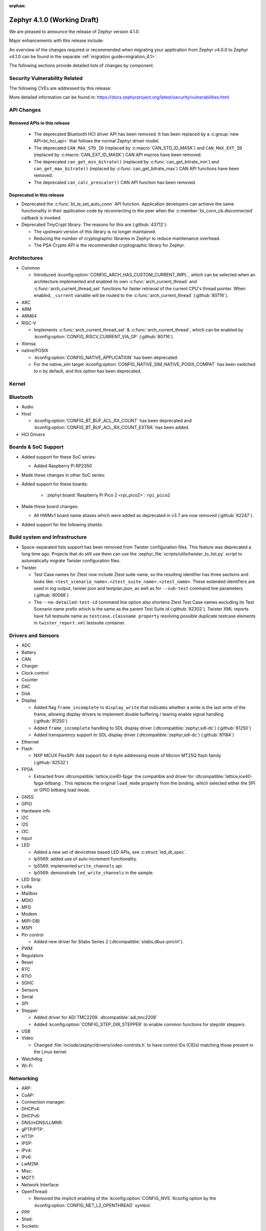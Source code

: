 :orphan:

.. _zephyr_4.1:

Zephyr 4.1.0 (Working Draft)
############################

We are pleased to announce the release of Zephyr version 4.1.0.

Major enhancements with this release include:

An overview of the changes required or recommended when migrating your application from Zephyr
v4.0.0 to Zephyr v4.1.0 can be found in the separate :ref:`migration guide<migration_4.1>`.

The following sections provide detailed lists of changes by component.

Security Vulnerability Related
******************************
The following CVEs are addressed by this release:

More detailed information can be found in:
https://docs.zephyrproject.org/latest/security/vulnerabilities.html

API Changes
***********

Removed APIs in this release
============================

 * The deprecated Bluetooth HCI driver API has been removed. It has been replaced by a
   :c:group:`new API<bt_hci_api>` that follows the normal Zephyr driver model.
 * The deprecated ``CAN_MAX_STD_ID`` (replaced by :c:macro:`CAN_STD_ID_MASK`) and ``CAN_MAX_EXT_ID``
   (replaced by :c:macro:`CAN_EXT_ID_MASK`) CAN API macros have been removed.
 * The deprecated ``can_get_min_bitrate()`` (replaced by :c:func:`can_get_bitrate_min`) and
   ``can_get_max_bitrate()`` (replaced by :c:func:`can_get_bitrate_max`) CAN API functions have been
   removed.
 * The deprecated ``can_calc_prescaler()`` CAN API function has been removed.

Deprecated in this release
==========================

* Deprecated the :c:func:`bt_le_set_auto_conn` API function. Application developers can achieve
  the same functionality in their application code by reconnecting to the peer when the
  :c:member:`bt_conn_cb.disconnected` callback is invoked.

* Deprecated TinyCrypt library. The reasons for this are (:github:`43712`):

  * The upstream version of this library is no longer maintained.
  * Reducing the number of cryptographic libraries in Zephyr to reduce maintenance overhead.
  * The PSA Crypto API is the recommended cryptographic library for Zephyr.

Architectures
*************

* Common

  * Introduced :kconfig:option:`CONFIG_ARCH_HAS_CUSTOM_CURRENT_IMPL`, which can be selected when
    an architecture implemented and enabled its own :c:func:`arch_current_thread` and
    :c:func:`arch_current_thread_set` functions for faster retrieval of the current CPU's thread
    pointer. When enabled, ``_current`` variable will be routed to the
    :c:func:`arch_current_thread` (:github:`80716`).

* ARC

* ARM

* ARM64

* RISC-V

  * Implements :c:func:`arch_current_thread_set` & :c:func:`arch_current_thread`, which can be enabled
    by :kconfig:option:`CONFIG_RISCV_CURRENT_VIA_GP` (:github:`80716`).

* Xtensa

* native/POSIX

  * :kconfig:option:`CONFIG_NATIVE_APPLICATION` has been deprecated.
  * For the native_sim target :kconfig:option:`CONFIG_NATIVE_SIM_NATIVE_POSIX_COMPAT` has been
    switched to ``n`` by default, and this option has been deprecated.

Kernel
******

Bluetooth
*********

* Audio

* Host

  * :kconfig:option:`CONFIG_BT_BUF_ACL_RX_COUNT` has been deprecated and
    :kconfig:option:`CONFIG_BT_BUF_ACL_RX_COUNT_EXTRA` has been added.

* HCI Drivers

Boards & SoC Support
********************

* Added support for these SoC series:

  * Added Raspberry Pi RP2350

* Made these changes in other SoC series:

* Added support for these boards:

   * :zephyr:board:`Raspberry Pi Pico 2 <rpi_pico2>`: ``rpi_pico2``

* Made these board changes:

  * All HWMv1 board name aliases which were added as deprecated in v3.7 are now removed
    (:github:`82247`).

* Added support for the following shields:

Build system and Infrastructure
*******************************

* Space-separated lists support has been removed from Twister configuration
  files. This feature was deprecated a long time ago. Projects that do still use
  them can use the :zephyr_file:`scripts/utils/twister_to_list.py` script to
  automatically migrate Twister configuration files.

* Twister

  * Test Case names for Ztest now include Ztest suite name, so the resulting identifier has
    three sections and looks like: ``<test_scenario_name>.<ztest_suite_name>.<ztest_name>``.
    These extended identifiers are used in log output, twister.json and testplan.json,
    as well as for ``--sub-test`` command line parameters (:github:`80088`).
  * The ``--no-detailed-test-id`` command line option also shortens Ztest Test Case names excluding
    its Test Scenario name prefix which is the same as the parent Test Suite id (:github:`82302`).
    Twister XML reports have full testsuite name as ``testcase.classname property`` resolving
    possible duplicate testcase elements in ``twister_report.xml`` testsuite container.

Drivers and Sensors
*******************

* ADC

* Battery

* CAN

* Charger

* Clock control

* Counter

* DAC

* Disk

* Display

  * Added flag ``frame_incomplete`` to ``display_write`` that indicates whether a write is the last
    write of the frame, allowing display drivers to implement double buffering / tearing enable
    signal handling (:github:`81250`)
  * Added ``frame_incomplete`` handling to SDL display driver (:dtcompatible:`zephyr,sdl-dc`)
    (:github:`81250`)
  * Added transparency support to SDL display driver (:dtcompatible:`zephyr,sdl-dc`) (:github:`81184`)

* Ethernet

* Flash

  * NXP MCUX FlexSPI: Add support for 4-byte addressing mode of Micron MT25Q flash family (:github:`82532`)

* FPGA

  * Extracted from :dtcompatible:`lattice,ice40-fpga` the compatible and driver for
    :dtcompatible:`lattice,ice40-fpga-bitbang`. This replaces the original ``load_mode`` property from
    the binding, which selected either the SPI or GPIO bitbang load mode.

* GNSS

* GPIO

* Hardware info

* I2C

* I2S

* I3C

* Input

* LED

  * Added a new set of devicetree based LED APIs, see :c:struct:`led_dt_spec`.
  * lp5569: added use of auto-increment functionality.
  * lp5569: implemented ``write_channels`` api.
  * lp5569: demonstrate ``led_write_channels`` in the sample.

* LED Strip

* LoRa

* Mailbox

* MDIO

* MFD

* Modem

* MIPI-DBI

* MSPI

* Pin control

  * Added new driver for Silabs Series 2 (:dtcompatible:`silabs,dbus-pinctrl`).

* PWM

* Regulators

* Reset

* RTC

* RTIO

* SDHC

* Sensors

* Serial

* SPI

* Stepper

  * Added driver for ADI TMC2209. :dtcompatible:`adi,tmc2209`
  * Added :kconfig:option:`CONFIG_STEP_DIR_STEPPER` to enable common functions for step/dir steppers.

* USB

* Video

  * Changed :file:`include/zephyr/drivers/video-controls.h` to have control IDs (CIDs) matching
    those present in the Linux kernel.

* Watchdog

* Wi-Fi

Networking
**********

* ARP:

* CoAP:

* Connection manager:

* DHCPv4:

* DHCPv6:

* DNS/mDNS/LLMNR:

* gPTP/PTP:

* HTTP:

* IPSP:

* IPv4:

* IPv6:

* LwM2M:

* Misc:

* MQTT:

* Network Interface:

* OpenThread:

  * Removed the implicit enabling of the :kconfig:option:`CONFIG_NVS` Kconfig option by the :kconfig:option:`CONFIG_NET_L2_OPENTHREAD` symbol.

* PPP

* Shell:

* Sockets:

  * The deprecated :kconfig:option:`CONFIG_NET_SOCKETS_POSIX_NAMES` option has been removed.
    It was a legacy option and was used to allow user to call BSD socket API while not enabling POSIX API.
    This removal means that in order to use POSIX API socket calls, one needs to enable the
    :kconfig:option:`CONFIG_POSIX_API` option.
    If the application does not want or is not able to enable that option, then the socket API
    calls need to be prefixed by a ``zsock_`` string.

* Syslog:

* TCP:

* Websocket:

* Wi-Fi:

  * hostap: Removed the unused default Crypto module :kconfig:option:`CONFIG_WIFI_NM_WPA_SUPPLICANT_CRYPTO` Kconfig option.

* zperf:

USB
***

Devicetree
**********

* Added :c:macro:`DT_ANY_INST_HAS_BOOL_STATUS_OKAY`.

Kconfig
*******

Libraries / Subsystems
**********************

* Debug

* Demand Paging

* Formatted output

* Management

* Logging

* Modem modules

* Power management

* Crypto

  * The Kconfig symbol :kconfig:option:`CONFIG_MBEDTLS_PSA_STATIC_KEY_SLOTS` was
    added to allow Mbed TLS to use statically allocated buffers to store key material
    in its PSA Crypto core instead of heap-allocated ones. This can help reduce
    (or remove, if no other component makes use of it) heap memory requirements
    from the final application.

  * The Kconfig symbol :kconfig:option:`CONFIG_MBEDTLS_PSA_KEY_SLOT_COUNT` was
    added to allow selecting the number of key slots available in the Mbed TLS
    implementation of the PSA Crypto core. It defaults to 16. Since each
    slot consumes RAM memory even if unused, this value can be tweaked in order
    to minimize RAM usage.

* CMSIS-NN

* FPGA

* Random

* SD

* State Machine Framework

* Storage

* Task Watchdog

* POSIX API

* LoRa/LoRaWAN

* ZBus

HALs
****

* Nordic

* STM32

* ADI

* Espressif

MCUboot
*******

OSDP
****

Trusted Firmware-M
******************

LVGL
****

* Added ``frame_incomplete`` support to indicate whether a write is the last
  write of the frame (:github:`81250`)

Tests and Samples
*****************

* Fixed incorrect alpha values in :zephyr_file:`samples/drivers/display`. (:github:`81184`)
* Added :zephyr_file:`samples/modules/lvgl/screen_transparency`. (:github:`81184`)

Issue Related Items
*******************

Known Issues
============
